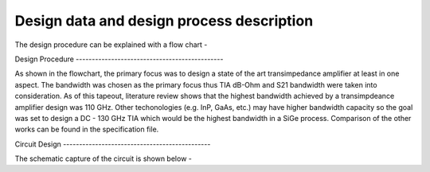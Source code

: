 Design        data        and         design         process         description
############################################




The design procedure can be explained with a flow chart -


.. image:: _static/flowchart.png
    :align: center width: 600 
    :height: 600

Design Procedure ----------------------------------------------

As shown in the flowchart, the primary focus was to design a state  of  the  art
transimpedance amplifier at least in one aspect. The bandwidth was chosen as the
primary focus thus TIA dB-Ohm and S21 bandwidth were taken  into  consideration.
As of this tapeout, literature review shows that the highest bandwidth  achieved
by a transimpdeance amplifier design was 110 GHz. Other techonologies (e.g. InP,
GaAs, etc.) may have higher bandwidth capacity so the goal was set to  design  a
DC - 130 GHz TIA which would  be  the  highest  bandwidth  in  a  SiGe  process.
Comparison of the other works can be found in the specification file.


Circuit Design ----------------------------------------------

The schematic capture of the circuit is shown below -


.. image:: _static/schematic.png
    :align: center width: 900 
    :height: 500






